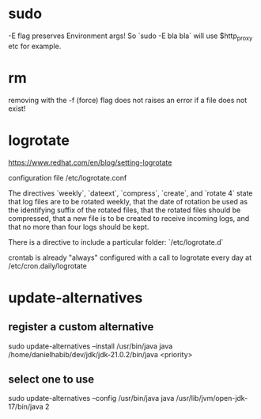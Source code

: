 * sudo
-E flag preserves Environment args! So `sudo -E bla bla` will use $http_proxy etc for example.

* rm
removing with the -f (force) flag does not raises an error if a file does not exist!

* logrotate

https://www.redhat.com/en/blog/setting-logrotate

configuration file /etc/logrotate.conf

The directives `weekly`, `dateext`, `compress`, `create`, and `rotate 4` state that log files are to be rotated weekly, that the date of rotation be used as the identifying suffix of the rotated files, that the rotated files should be compressed, that a new file is to be created to receive incoming logs, and that no more than four logs should be kept.

There is a directive to include a particular folder: `/etc/logrotate.d`

crontab is already "always" configured with a call to logrotate every day at /etc/cron.daily/logrotate

* update-alternatives

** register a custom alternative

sudo update-alternatives --install /usr/bin/java java /home/danielhabib/dev/jdk/jdk-21.0.2/bin/java <priority>

** select one to use

sudo update-alternatives --config /usr/bin/java java /usr/lib/jvm/open-jdk-17/bin/java 2
